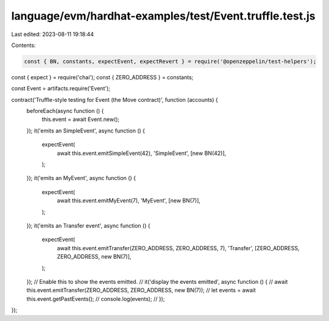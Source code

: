 language/evm/hardhat-examples/test/Event.truffle.test.js
========================================================

Last edited: 2023-08-11 19:18:44

Contents:

.. code-block:: js

    const { BN, constants, expectEvent, expectRevert } = require('@openzeppelin/test-helpers');
const { expect } = require('chai');
const { ZERO_ADDRESS } = constants;

const Event = artifacts.require('Event');

contract('Truffle-style testing for Event (the Move contract)', function (accounts) {
    beforeEach(async function () {
        this.event = await Event.new();
    });
    it('emits an SimpleEvent', async function () {
        expectEvent(
            await this.event.emitSimpleEvent(42),
            'SimpleEvent',
            [new BN(42)],
        );
    });
    it('emits an MyEvent', async function () {
        expectEvent(
            await this.event.emitMyEvent(7),
            'MyEvent',
            [new BN(7)],
        );
    });
    it('emits an Transfer event', async function () {
        expectEvent(
            await this.event.emitTransfer(ZERO_ADDRESS, ZERO_ADDRESS, 7),
            'Transfer',
            [ZERO_ADDRESS, ZERO_ADDRESS, new BN(7)],
        );
    });
    // Enable this to show the events emitted.
    // it('display the events emitted', async function () {
    //     await this.event.emitTransfer(ZERO_ADDRESS, ZERO_ADDRESS, new BN(7));
    //     let events = await this.event.getPastEvents();
    //     console.log(events);
    // });
});


